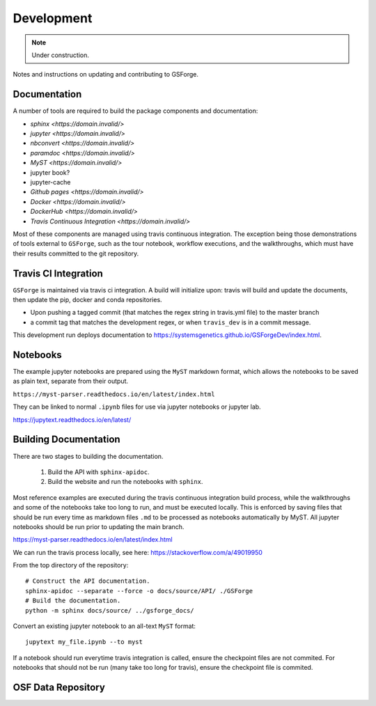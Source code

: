 ===========
Development
===========

.. note::
    Under construction.

Notes and instructions on updating and contributing to GSForge.


Documentation
=============

A number of tools are required to build the package components and documentation:

* `sphinx <https://domain.invalid/>`
* `jupyter <https://domain.invalid/>`
* `nbconvert <https://domain.invalid/>`
* `paramdoc <https://domain.invalid/>`
* `MyST <https://domain.invalid/>`
* jupyter book?
* jupyter-cache
* `Github pages <https://domain.invalid/>`
* `Docker <https://domain.invalid/>`
* `DockerHub <https://domain.invalid/>`
* `Travis Continuous Integration <https://domain.invalid/>`

Most of these components are managed using travis continuous integration. The exception being those demonstrations of
tools external to ``GSForge``, such as the tour notebook, workflow executions, and the walkthroughs, which must have
their results committed to the git repository.


Travis CI Integration
=====================

``GSForge`` is maintained via travis ci integration. A build will initialize upon:
travis will build and update the documents, then update the pip, docker and conda repositories.

* Upon pushing a tagged commit (that matches the regex string in travis.yml file) to the master branch
* a commit tag that matches the development regex, or when ``travis_dev`` is in a commit message.

This development run deploys documentation to  https://systemsgenetics.github.io/GSForgeDev/index.html.


Notebooks
=========

The example jupyter notebooks are prepared using the ``MyST`` markdown format, which allows the notebooks
to be saved as plain text, separate from their output.

``https://myst-parser.readthedocs.io/en/latest/index.html``

They can be linked to normal ``.ipynb`` files for use via jupyter notebooks or jupyter lab.

https://jupytext.readthedocs.io/en/latest/

Building Documentation
======================

There are two stages to building the documentation.

    1. Build the API with ``sphinx-apidoc``.
    2. Build the website and run the notebooks with ``sphinx``.

Most reference examples are executed during the travis continuous integration build process, while the walkthroughs
and some of the notebooks take too long to run, and must be executed locally. This is enforced by saving files that
should be run every time as markdown files ``.md`` to be processed as notebooks automatically by MyST. All jupyter
notebooks should be run prior to updating the main branch.

https://myst-parser.readthedocs.io/en/latest/index.html

..
    jupyter nbconvert --to notebook --execute --inplace docs/source/user_guide/tour.ipynb
    jupyter nbconvert --to notebook --execute --inplace docs/source/walkthroughs/oryza_sativa/*.ipynb

    jupytext notebook.ipynb --to myst


We can run the travis process locally, see here: https://stackoverflow.com/a/49019950

..
    BUILDID="build-$RANDOM"
    INSTANCE="travisci/ci-sardonyx"

    docker run --name "build-local" -dit "travisci/ci-sardonyx" /sbin/init
    docker exec -it $BUILDID bash -l


From the top directory of the repository::

    # Construct the API documentation.
    sphinx-apidoc --separate --force -o docs/source/API/ ./GSForge
    # Build the documentation.
    python -m sphinx docs/source/ ../gsforge_docs/


Convert an existing jupyter notebook to an all-text ``MyST`` format::

    jupytext my_file.ipynb --to myst

If a notebook should run everytime travis integration is called, ensure the checkpoint files are not commited.
For notebooks that should not be run (many take too long for travis), ensure the checkpoint file is commited.


OSF Data Repository
===================



